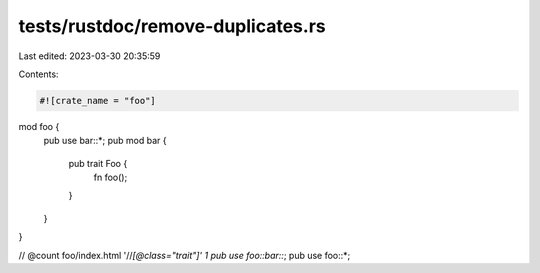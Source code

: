 tests/rustdoc/remove-duplicates.rs
==================================

Last edited: 2023-03-30 20:35:59

Contents:

.. code-block:: rs

    #![crate_name = "foo"]

mod foo {
    pub use bar::*;
    pub mod bar {
        pub trait Foo {
            fn foo();
        }
    }
}

// @count foo/index.html '//*[@class="trait"]' 1
pub use foo::bar::*;
pub use foo::*;


